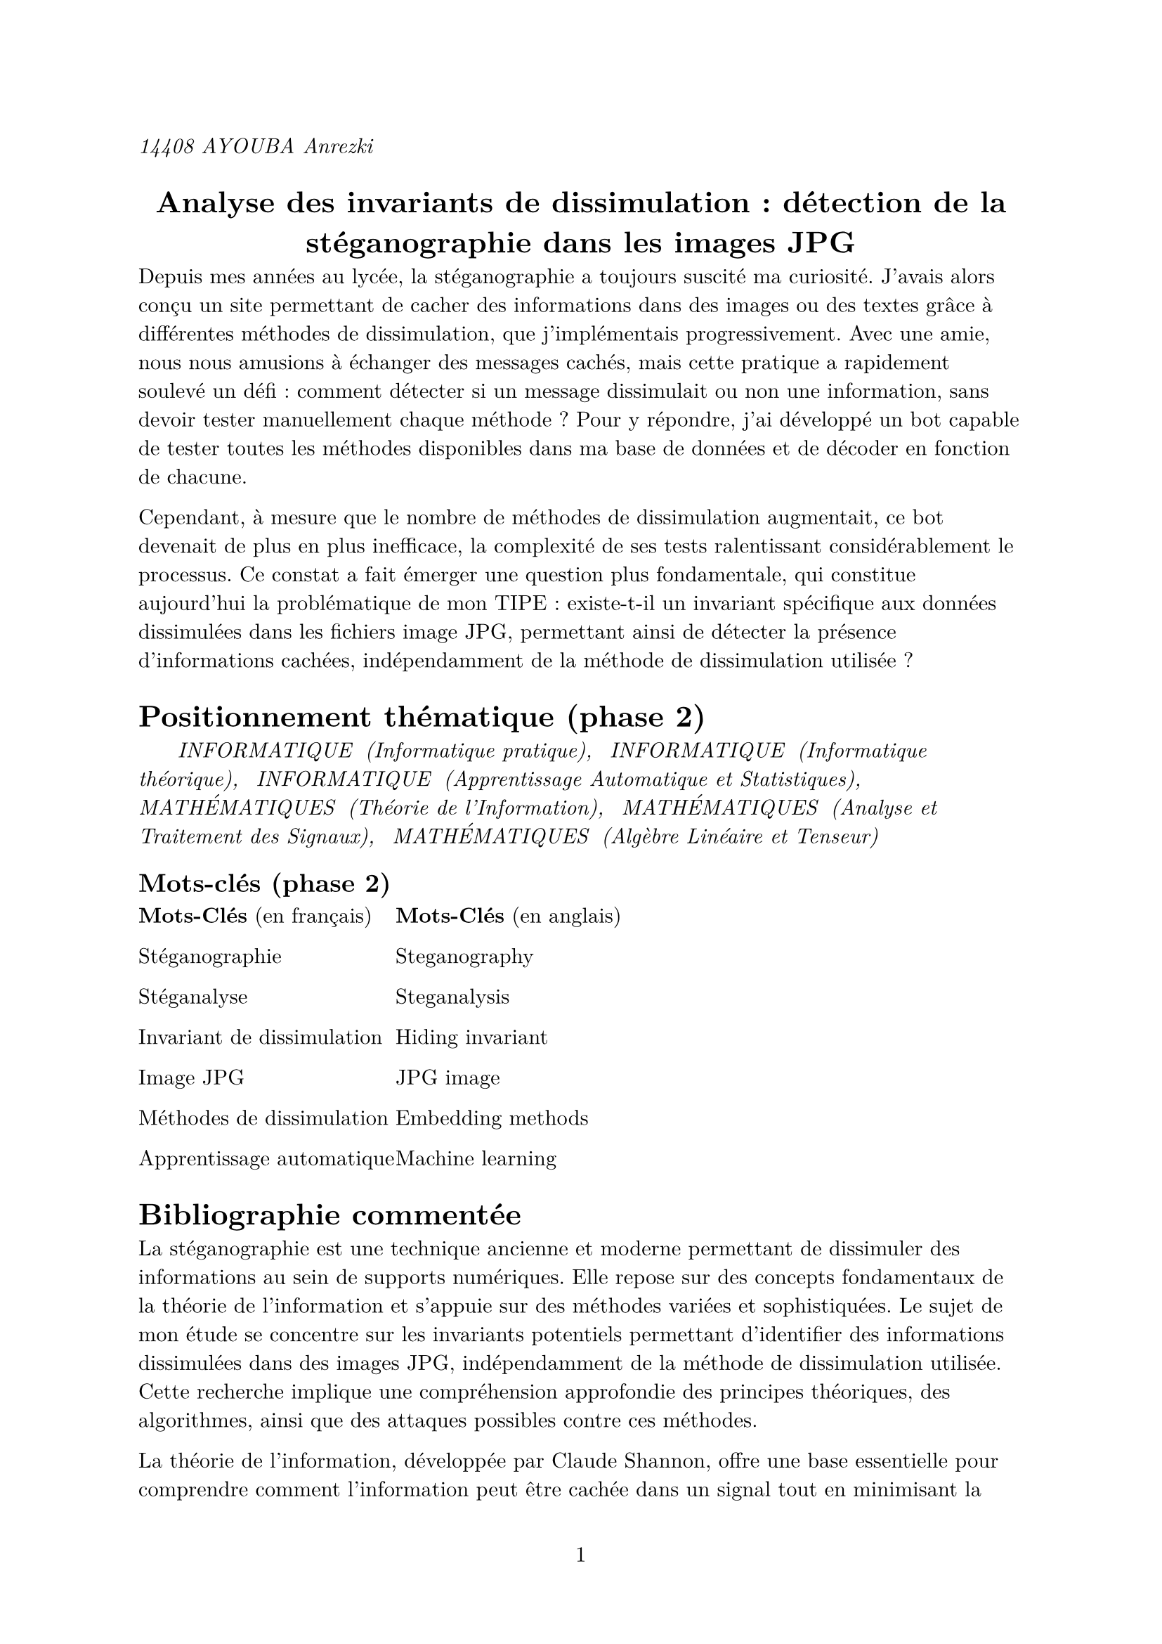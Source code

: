 #set text(font: "New Computer Modern")
#set page(numbering: "1")
_14408 AYOUBA Anrezki_
#align(center)[
  = Analyse des invariants de dissimulation : détection de la stéganographie dans les images JPG
]

Depuis mes années au lycée, la stéganographie a toujours suscité ma curiosité. J’avais alors conçu un site permettant de cacher des informations dans des images ou des textes grâce à différentes méthodes de dissimulation, que j’implémentais progressivement. Avec une amie, nous nous amusions à échanger des messages cachés, mais cette pratique a rapidement soulevé un défi : comment détecter si un message dissimulait ou non une information, sans devoir tester manuellement chaque méthode ? Pour y répondre, j’ai développé un bot capable de tester toutes les méthodes disponibles dans ma base de données et de décoder en fonction de chacune.

Cependant, à mesure que le nombre de méthodes de dissimulation augmentait, ce bot devenait de plus en plus inefficace, la complexité de ses tests ralentissant considérablement le processus. Ce constat a fait émerger une question plus fondamentale, qui constitue aujourd’hui la problématique de mon TIPE : existe-t-il un invariant spécifique aux données dissimulées dans les fichiers image JPG, permettant ainsi de détecter la présence d’informations cachées, indépendamment de la méthode de dissimulation utilisée ?

= Positionnement thématique (phase 2)

_#h(20pt) INFORMATIQUE #h(3pt) (Informatique pratique), #h(5pt) INFORMATIQUE #h(3pt) (Informatique théorique), #h(5pt) INFORMATIQUE #h(3pt) (Apprentissage Automatique et Statistiques), #h(5pt) MATHÉMATIQUES #h(3pt) (Théorie de l’Information), #h(5pt)  MATHÉMATIQUES #h(3pt) (Analyse et Traitement des Signaux),#h(5pt) MATHÉMATIQUES #h(3pt) (Algèbre Linéaire et Tenseur)_

== Mots-clés (phase 2)
#grid(
  
  columns: (1fr, 1fr, 190pt),
  align(left)[
    *Mots-Clés* (en français)

    Stéganographie

    Stéganalyse

    Invariant de dissimulation

    Image JPG

    Méthodes de dissimulation

    Apprentissage automatique
  ],
  align(right)[
    #align(left)[
    *Mots-Clés* (en anglais)

    Steganography

    Steganalysis

    Hiding invariant

    JPG image

    Embedding methods

    Machine learning]
  ]
)

= Bibliographie commentée


La stéganographie est une technique ancienne et moderne permettant de dissimuler des informations au sein de supports numériques. Elle repose sur des concepts fondamentaux de la théorie de l'information et s'appuie sur des méthodes variées et sophistiquées. Le sujet de mon étude se concentre sur les invariants potentiels permettant d'identifier des informations dissimulées dans des images JPG, indépendamment de la méthode de dissimulation utilisée. Cette recherche implique une compréhension approfondie des principes théoriques, des algorithmes, ainsi que des attaques possibles contre ces méthodes.

La théorie de l’information, développée par Claude Shannon, offre une base essentielle pour comprendre comment l’information peut être cachée dans un signal tout en minimisant la perturbation. L’article fondateur *[1]* de Claude Shannon expose les bases de la quantification de l’information, qui s’applique également à la stéganographie. Cette référence est incontournable pour établir les concepts fondamentaux liés à la capacité et à la sécurité des canaux de communication. De manière plus spécifique, Christian Cachin *[2]* propose une modélisation mathématique pour évaluer la sécurité des systèmes de stéganographie, en introduisant des notions comme l’entropie conditionnelle et la divergence de Kullback-Leibler. Ces mesures permettent de quantifier l’efficacité des algorithmes et de déterminer si une dissimulation est détectable.

Christian Cachin *[3]* fournit une description exhaustive des techniques modernes de stéganographie, en particulier celles qui opèrent sur des images numériques. Les principes des méthodes par substitution des bits de moindre poids (LSB) sont détaillés, ainsi que leurs limites en termes de robustesse face à la stéganalyse. Fridrich introduit également des stratégies visant à réduire les artefacts détectables dans les données modifiées, une problématique directement liée à l’étude des invariants. Dans un contexte plus large, Wayner Peter *[4]* explore les liens entre la stéganographie et la cryptographie. Dans son livre, il met en lumière l’utilisation conjointe de ces deux domaines pour sécuriser l’information, tout en présentant des algorithmes pratiques comme ceux basés sur la manipulation des pixels ou des fréquences. Ces informations sont essentielles pour comprendre les techniques existantes et les défis qu’elles posent à la détection.

La détection des informations dissimulées dans les images JPG est un domaine de recherche intensif. Le développement d’outils d’analyse comme StegExpose *[5]* permet d’automatiser cette détection en analysant les anomalies statistiques générées par la dissimulation. Ces outils peuvent constituer un point de départ pour identifier des invariants spécifiques aux fichiers JPG.

Des approches telles que celle de l'apprentissage supervisé *[7][8]* peuvent aussi être utilisées pour l’analyse des invariants, mais aussi pour l’identification d’invariants pertinents, notamment grâce à des modèles comme les CNN (Convolutional Neural Networks). Ces techniques permettent de détecter des motifs complexes et d'affiner les méthodes de stéganalyse, ouvrant la voie à des outils de plus en plus performants pour l’identification des informations dissimulées.


= Problématique retenue
Est-il possible d’identifier un invariant de dissimulation dans des fichiers JPG, c’est-à-dire une caractéristique commune à toutes les données issues d’un processus de stéganographie, indépendamment de l’algorithme utilisé ou du type de données, permettant ainsi de détecter la présence d’information cachée dans ces fichiers ?

= Objectifs du TIPE du condidat
+ Définir formellement la notion d'information dans le cadre de la dissimulation dans les images JPG.
+ Sélectionner un ensemble représentatif de méthodes de stéganographie appliquées aux fichiers JPG.
+ Étudier en détail le fonctionnement des méthodes de dissimulation sélectionnées.
+ Analyser les données issues de la dissimulation dans des fichiers JPG à l’aide de techniques statistiques.
+ Créer une base de données combinant des images JPG "clean" et des images "stego".
+ Implémenter un modèle d'apprentissage supervisé, ici le CNN (convolutional neural network) pour identifier des caractéristiques communes aux images dissimulées.
+ Développer un algorithme de reconnaissance (déterministe et non déterministe) pour détecter des informations dissimulées dans les images.
+ Évaluer la performance du modèle de d'apprentissage supervisé dans la détection de la stéganographie.
+ Comparer l’efficacité de l’algorithme développé avec d’autres techniques existantes.
+ Élargir le model d'aprentissage de de nouvelles methodes de dissimulations  et a d'autres types de couvertures. 
= Abstract
Steganography, the art of hiding information within digital media, plays a crucial role in secure communication. This study focuses on identifying invariants specific to JPG images that persist across various steganographic techniques, enabling robust detection of hidden data. By leveraging theoretical principles from information theory and practical tools for steganalysis, we aim to characterize unique statistical signatures left by different methods of data embedding. This approach seeks to bridge the gap between the diversity of concealment methods and their detection, contributing to the development of more effective analytical frameworks for digital security.

= Référence bibliographiques (phase 2)
*[1]* Shannon, Claude. A Mathematical Theory of Communication, Bell System Technical Journal, 1948.

*[2]* Cachin, Christian. An Information-Theoretic Model for Steganography, Information Hiding Workshop, 1998.

*[3]* Fridrich, Jessica. Steganography in Digital Media: Principles, Algorithms, and Applications, Cambridge University Press, 2009.

*[4]* Wayner, Peter. Disappearing Cryptography: Information Hiding: Steganography & Watermarking, Morgan Kaufmann, 2009.

*[5]* StegExpose, outil de stéganalyse open source, disponible sur GitHub.

*[6]* OpenStego, framework de stéganographie open source, disponible sur opestego.sourceforge.net.

*[7]* Vincent, Barra et Antoine Cornuéjols Laurent Miclet. Apprentissage artificiel

*[8]* Rémi Cogranne, Patrick Bas, Marc Chaumont. Stéganalyse : détection d’information cachée dans des
contenus multimédias.


= DOT
*[1]* _Février 2024 : définition d'une problématique et début de la recherche documentaire_

*[2]* _Février 2024 : choix de trois méthodes de dissimulation (LSB, DCT, Masquage psychoacoustique dans l'audio)_

*[3]* _Mars 2024 : implémentation des méthodes de dissimulation choisies_

*[4]* _Mars 2024 : Mise en place d'une base de données d'étude_

*[5]* _Mars 2024 : implémentation en Python d'une méthode de détection de la méthode LSB en utilisant le test du khi carré et l'apprentissage supervisé_

*[6]* _Mars 2024 : implémentation en Python des algorithmes pour le traitement et la récolte des données_

*[7]* _Avril 2024 / septembre 2024 : implémentation d'un algorithme de deep learning pour l'analyse des données_

*[8]* _Septembre 2024 / décembre 2024 : Étude des résultats pour la mise en évidence d'un invariant de dissimulation_

*[9]* _Restriction à l'étude des images au format JPG, pour plus de précisions et faciliter la prise en main du problème_

*[10]* _Janvier 2025 : définition de la problématique et protocole expérimental_

*[11]* _Janvier 2025 : sélection des méthodes de dissimulation pour les images JPG_

*[12]* _Janvier 2025 : collecte d'images et constitution des catégories (stégo et clean)_

*[13]* _Janvier 2025 : analyse des images stégo pour identifier les caractéristiques communes_

*[14]* _Janvier 2025 : implémentation des algorithmes pour récolter les caractéristiques_

*[15]* _Janvier 2025 : clustering des données et identification des invariants et rencontre_

*[16]* _Janvier 2025 : Rencontre avec un doctorant du LAAS-CNRS, Abdel Kader CHABI SIKA BONI. Il travaille sur l'application des techniques d'intelligence artificielle aux systèmes IoT autonomes_

*[17]*_ Février 2025 : amélioration du modèle avec de nouvelles données et de nouvelles caractéristiques issues du modèle CNN_

*[18]*_ Mars 2025 : développement de l’algorithme de détection et tests sur les images_

*[19]* _Avril 2025 : évaluation et comparaisons des résultats_

*[20]* _Juin 2025 : conclusion et perspectives_

